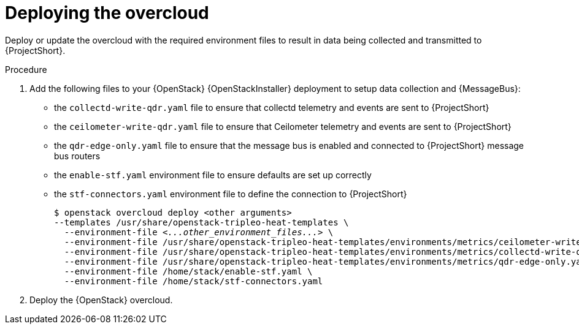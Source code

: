 // Module included in the following assemblies:
//
// <List assemblies here, each on a new line>

// This module can be included from assemblies using the following include statement:
// include::<path>/proc_deploying-the-overcloud.adoc[leveloffset=+1]

// The file name and the ID are based on the module title. For example:
// * file name: proc_doing-procedure-a.adoc
// * ID: [id='proc_doing-procedure-a_{context}']
// * Title: = Doing procedure A
//
// The ID is used as an anchor for linking to the module. Avoid changing
// it after the module has been published to ensure existing links are not
// broken.
//
// The `context` attribute enables module reuse. Every module's ID includes
// {context}, which ensures that the module has a unique ID even if it is
// reused multiple times in a guide.
//
// Start the title with a verb, such as Creating or Create. See also
// _Wording of headings_ in _The IBM Style Guide_.

[id="deploying-the-overcloud_{context}"]
= Deploying the overcloud

[role="_abstract"]
Deploy or update the overcloud with the required environment files to result in data being collected and transmitted to {ProjectShort}.

.Procedure

. Add the following files to your {OpenStack} {OpenStackInstaller} deployment to setup data collection and {MessageBus}:
+
* the `collectd-write-qdr.yaml` file to ensure that collectd telemetry and events are sent to {ProjectShort}
* the `ceilometer-write-qdr.yaml` file to ensure that Ceilometer telemetry and events are sent to {ProjectShort}
* the `qdr-edge-only.yaml` file to ensure that the message bus is enabled and connected to {ProjectShort} message bus routers
* the `enable-stf.yaml` environment file to ensure defaults are set up correctly
* the `stf-connectors.yaml` environment file to define the connection to {ProjectShort}
+
[source,bash,options="nowrap",subs="+quotes"]
----
$ openstack overcloud deploy <other arguments>
--templates /usr/share/openstack-tripleo-heat-templates \
  --environment-file _<...other_environment_files...>_ \
  --environment-file /usr/share/openstack-tripleo-heat-templates/environments/metrics/ceilometer-write-qdr.yaml \
  --environment-file /usr/share/openstack-tripleo-heat-templates/environments/metrics/collectd-write-qdr.yaml \
  --environment-file /usr/share/openstack-tripleo-heat-templates/environments/metrics/qdr-edge-only.yaml \
  --environment-file /home/stack/enable-stf.yaml \
  --environment-file /home/stack/stf-connectors.yaml
----

. Deploy the {OpenStack} overcloud.

